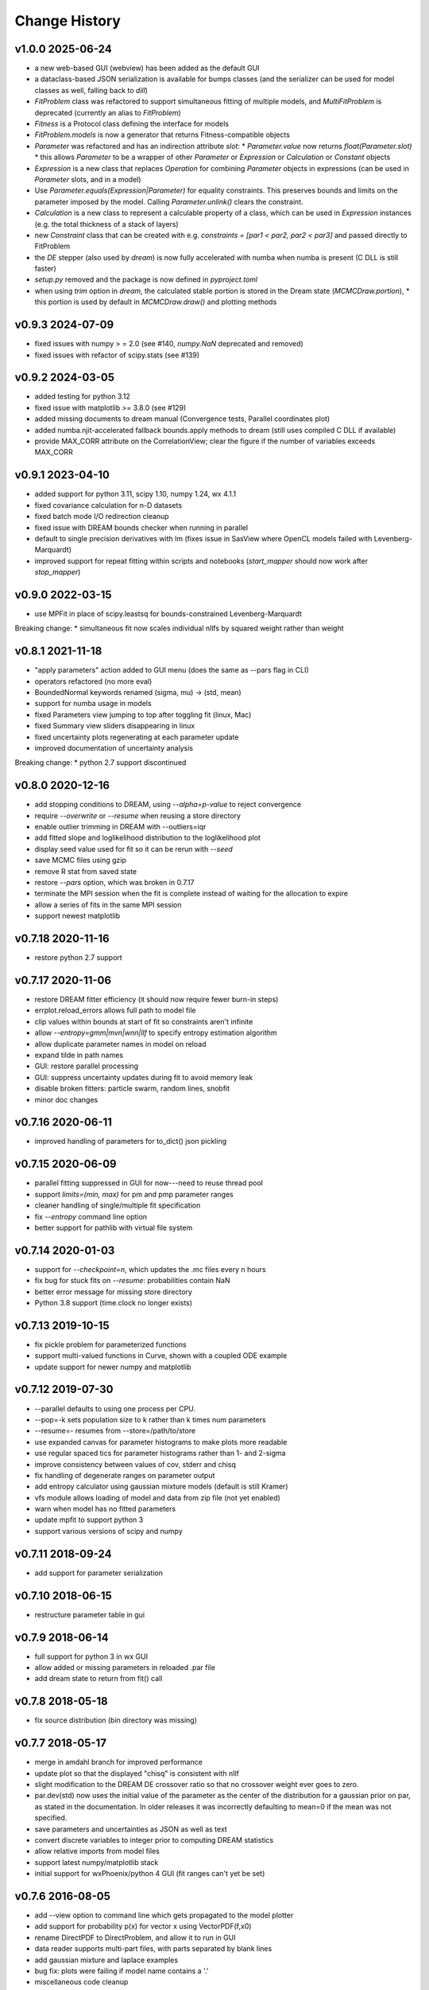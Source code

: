 **************
Change History
**************

v1.0.0 2025-06-24
-----------------
* a new web-based GUI (webview) has been added as the default GUI
* a dataclass-based JSON serialization is available for bumps classes
  (and the serializer can be used for model classes as well, falling back to `dill`)
* `FitProblem` class was refactored to support simultaneous fitting of multiple models, and
  `MultiFitProblem` is deprecated (currently an alias to `FitProblem`)
* `Fitness` is a Protocol class defining the interface for models
* `FitProblem.models` is now a generator that returns Fitness-compatible objects
* `Parameter` was refactored and has an indirection attribute `slot`:
  * `Parameter.value` now returns `float(Parameter.slot)`
  * this allows `Parameter` to be a wrapper of other `Parameter` or `Expression` or `Calculation` or `Constant` objects
* `Expression` is a new class that replaces `Operation` for combining `Parameter` objects in expressions
  (can be used in `Parameter` slots, and in a model)
* Use `Parameter.equals(Expression|Parameter)` for equality constraints. This preserves bounds
  and limits on the parameter imposed by the model. Calling `Parameter.unlink()` clears the constraint.
* `Calculation` is a new class to represent a calculable property of a class, which can be used in `Expression` instances
  (e.g. the total thickness of a stack of layers)
* new `Constraint` class that can be created with e.g. `constraints = [par1 < par2, par2 < par3]` and passed directly to FitProblem
* the `DE` stepper (also used by `dream`) is now fully accelerated with numba when numba is present (C DLL is still faster)
* `setup.py` removed and the package is now defined in `pyproject.toml`
* when using `trim` option in `dream`, the calculated stable portion is stored in the Dream state (`MCMCDraw.portion`),
  * this portion is used by default in `MCMCDraw.draw()` and plotting methods

v0.9.3 2024-07-09
-----------------
* fixed issues with numpy > = 2.0
  (see #140, `numpy.NaN` deprecated and removed)
* fixed issues with refactor of scipy.stats (see #139)

v0.9.2 2024-03-05
-----------------
* added testing for python 3.12
* fixed issue with matplotlib >= 3.8.0 (see #129)
* added missing documents to dream manual
  (Convergence tests, Parallel coordinates plot)
* added numba.njit-accelerated fallback bounds.apply methods to dream
  (still uses compiled C DLL if available)
* provide MAX_CORR attribute on the CorrelationView; clear the figure
  if the number of variables exceeds MAX_CORR

v0.9.1 2023-04-10
-----------------
* added support for python 3.11, scipy 1.10, numpy 1.24, wx 4.1.1
* fixed covariance calculation for n-D datasets
* fixed batch mode I/O redirection cleanup
* fixed issue with DREAM bounds checker when running in parallel
* default to single precision derivatives with lm (fixes issue in SasView
  where OpenCL models failed with Levenberg-Marquardt)
* improved support for repeat fitting within scripts and notebooks
  (*start_mapper* should now work after *stop_mapper*)

v0.9.0 2022-03-15
-----------------
* use MPFit in place of scipy.leastsq for bounds-constrained Levenberg-Marquardt

Breaking change:
* simultaneous fit now scales individual nllfs by squared weight rather than weight

v0.8.1 2021-11-18
-----------------
* "apply parameters" action added to GUI menu (does the same as --pars flag in CLI)
* operators refactored (no more eval)
* BoundedNormal keywords renamed (sigma, mu) -> (std, mean)
* support for numba usage in models
* fixed Parameters view jumping to top after toggling fit (linux, Mac)
* fixed Summary view sliders disappearing in linux
* fixed uncertainty plots regenerating at each parameter update
* improved documentation of uncertainty analysis

Breaking change:
* python 2.7 support discontinued

v0.8.0 2020-12-16
-----------------
* add stopping conditions to DREAM, using *--alpha=p-value* to reject convergence
* require *--overwrite* or *--resume* when reusing a store directory
* enable outlier trimming in DREAM with --outliers=iqr
* add fitted slope and loglikelihood distribution to the loglikelihood plot
* display seed value used for fit so it can be rerun with *--seed*
* save MCMC files using gzip
* remove R stat from saved state
* restore *--pars* option, which was broken in 0.7.17
* terminate the MPI session when the fit is complete instead of waiting for the
  allocation to expire
* allow a series of fits in the same MPI session
* support newest matplotlib

v0.7.18 2020-11-16
------------------
* restore python 2.7 support

v0.7.17 2020-11-06
------------------
* restore DREAM fitter efficiency (it should now require fewer burn-in steps)
* errplot.reload_errors allows full path to model file
* clip values within bounds at start of fit so constraints aren't infinite
* allow *--entropy=gmm|mvn|wnn|llf* to specify entropy estimation algorithm
* allow duplicate parameter names in model on reload
* expand tilde in path names
* GUI: restore parallel processing
* GUI: suppress uncertainty updates during fit to avoid memory leak
* disable broken fitters: particle swarm, random lines, snobfit
* minor doc changes

v0.7.16 2020-06-11
------------------
* improved handling of parameters for to_dict() json pickling

v0.7.15 2020-06-09
------------------
* parallel fitting suppressed in GUI for now---need to reuse thread pool
* support *limits=(min, max)* for pm and pmp parameter ranges
* cleaner handling of single/multiple fit specification
* fix *--entropy* command line option
* better support for pathlib with virtual file system

v0.7.14 2020-01-03
------------------

* support for *--checkpoint=n*, which updates the .mc files every n hours
* fix bug for stuck fits on *--resume*: probabilities contain NaN
* better error message for missing store directory
* Python 3.8 support (time.clock no longer exists)


v0.7.13 2019-10-15
------------------

* fix pickle problem for parameterized functions
* support multi-valued functions in Curve, shown with a coupled ODE example
* update support for newer numpy and matplotlib

v0.7.12 2019-07-30
------------------

* --parallel defaults to using one process per CPU.
* --pop=-k sets population size to k rather than k times num parameters
* --resume=- resumes from --store=/path/to/store
* use expanded canvas for parameter histograms to make plots more readable
* use regular spaced tics for parameter histograms rather than 1- and 2-sigma
* improve consistency between values of cov, stderr and chisq
* fix handling of degenerate ranges on parameter output
* add entropy calculator using gaussian mixture models (default is still Kramer)
* vfs module allows loading of model and data from zip file (not yet enabled)
* warn when model has no fitted parameters
* update mpfit to support python 3
* support various versions of scipy and numpy

v0.7.11 2018-09-24
------------------

* add support for parameter serialization

v0.7.10 2018-06-15
------------------

* restructure parameter table in gui

v0.7.9 2018-06-14
-----------------

* full support for python 3 in wx GUI
* allow added or missing parameters in reloaded .par file
* add dream state to return from fit() call

v0.7.8 2018-05-18
-----------------

* fix source distribution (bin directory was missing)

v0.7.7 2018-05-17
-----------------

* merge in amdahl branch for improved performance
* update plot so that the displayed "chisq" is consistent with nllf
* slight modification to the DREAM DE crossover ratio so that no crossover
  weight ever goes to zero.
* par.dev(std) now uses the initial value of the parameter as the center of the
  distribution for a gaussian prior on par, as stated in the documentation. In
  older releases it was incorrectly defaulting to mean=0 if the mean was
  not specified.
* save parameters and uncertainties as JSON as well as text
* convert discrete variables to integer prior to computing DREAM statistics
* allow relative imports from model files
* support latest numpy/matplotlib stack
* initial support for wxPhoenix/python 4 GUI (fit ranges can't yet be set)

v0.7.6 2016-08-05
-----------------

* add --view option to command line which gets propagated to the model plotter
* add support for probability p(x) for vector x using VectorPDF(f,x0)
* rename DirectPDF to DirectProblem, and allow it to run in GUI
* data reader supports multi-part files, with parts separated by blank lines
* add gaussian mixture and laplace examples
* bug fix: plots were failing if model name contains a '.'
* miscellaneous code cleanup

v0.7.5.10 2016-05-04
--------------------

* gui: undo code cleaning operation which broke the user interface

v0.7.5.9 2016-04-22
-------------------

* population initializers allow indefinite bounds
* use single precision criterion for levenberg-marquardt and bfgs
* implement simple, faster, less accurate Hessian & Jacobian
* compute uncertainty estimate from Jacobian if problem is sum of squares
* gui: fit selection window acts like a dialog

v0.7.5.8 2016-04-18
-------------------

* accept model.par output from a different model
* show residuals with curve fit output
* only show correlations for selected variables
* show tics on correlations if small number
* improve handling of uncertainty estimate from curvature
* tweak dream algorithm -- maybe improve the acceptance ratio?
* allow model to set visible variables in output
* improve handling of arbitrary probability density functions
* simplify loading of pymc models
* update to numdifftools 0.9.14
* bug fix: improved handling of ill-conditioned fits
* bug fix: avoid copying mcmc chain during run
* bug fix: more robust handling of --time limit
* bug fix: support newer versions of matplotlib and numpy
* miscellaneous tweaks and fixes

v0.7.5.7 2015-09-21
-------------------

* add entropy calculator (still unreliable for high dimensional problems)
* adjust scaling of likelihood (the green line) to match histogram area
* use --samples to specify the number of samples from the distribution
* mark this and future releases with a DOI at zenodo.org

v0.7.5.6 2015-06-03
-------------------

* tweak uncertainty calculations so they don't fail on bad models

v0.7.5.5 2015-05-07
-------------------

* documentation updates

v0.7.5.4 2014-12-05
-------------------

* use relative rather than absolute noise in dream, which lets us fit target
  values in the order of 1e-6 or less.
* fix covariance population initializer

v0.7.5.3 2014-11-21
-------------------

* use --time to stop after a given number of hours
* Levenberg-Marquardt: fix "must be 1-d or 2-d" bug
* improve curvefit interface

v0.7.5.2 2014-09-26
-------------------

* pull numdifftools dependency into the repository

v0.7.5.1 2014-09-25
-------------------

* improve the load_model interface

v0.7.5 2014-09-10
-----------------

* Pure python release

